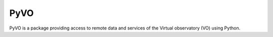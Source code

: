 ====
PyVO
====

PyVO is a package providing access to remote data and services of the
Virtual observatory (VO) using Python.



